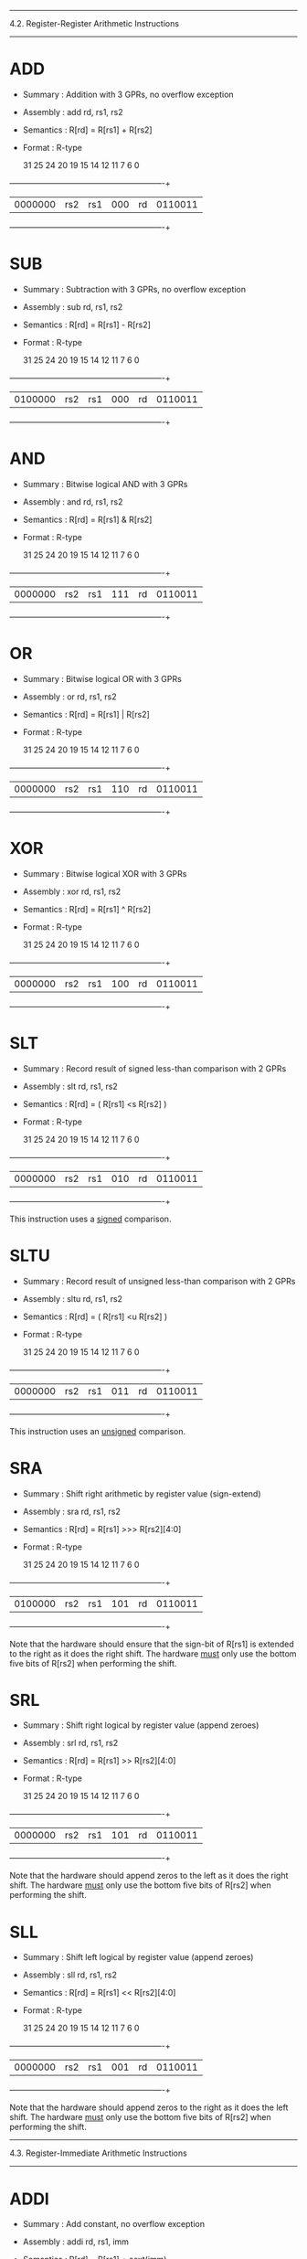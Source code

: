 --------------------------------------------------------------------------
4.2. Register-Register Arithmetic Instructions
--------------------------------------------------------------------------

* ADD

 - Summary   : Addition with 3 GPRs, no overflow exception
 - Assembly  : add rd, rs1, rs2
 - Semantics : R[rd] = R[rs1] + R[rs2]
 - Format    : R-type

  31        25 24     20 19     15 14  12 11      7 6           0
 +------------+---------+---------+------+---------+-------------+
 | 0000000    | rs2     | rs1     | 000  | rd      | 0110011     |
 +------------+---------+---------+------+---------+-------------+

* SUB

 - Summary   : Subtraction with 3 GPRs, no overflow exception
 - Assembly  : sub rd, rs1, rs2
 - Semantics : R[rd] = R[rs1] - R[rs2]
 - Format    : R-type

  31        25 24     20 19     15 14  12 11      7 6           0
 +------------+---------+---------+------+---------+-------------+
 | 0100000    | rs2     | rs1     | 000  | rd      | 0110011     |
 +------------+---------+---------+------+---------+-------------+

* AND

 - Summary   : Bitwise logical AND with 3 GPRs
 - Assembly  : and rd, rs1, rs2
 - Semantics : R[rd] = R[rs1] & R[rs2]
 - Format    : R-type

  31        25 24     20 19     15 14  12 11      7 6           0
 +------------+---------+---------+------+---------+-------------+
 | 0000000    | rs2     | rs1     | 111  | rd      | 0110011     |
 +------------+---------+---------+------+---------+-------------+

* OR

 - Summary   : Bitwise logical OR with 3 GPRs
 - Assembly  : or rd, rs1, rs2
 - Semantics : R[rd] = R[rs1] | R[rs2]
 - Format    : R-type

  31        25 24     20 19     15 14  12 11      7 6           0
 +------------+---------+---------+------+---------+-------------+
 | 0000000    | rs2     | rs1     | 110  | rd      | 0110011     |
 +------------+---------+---------+------+---------+-------------+

* XOR

 - Summary   : Bitwise logical XOR with 3 GPRs
 - Assembly  : xor rd, rs1, rs2
 - Semantics : R[rd] = R[rs1] ^ R[rs2]
 - Format    : R-type

  31        25 24     20 19     15 14  12 11      7 6           0
 +------------+---------+---------+------+---------+-------------+
 | 0000000    | rs2     | rs1     | 100  | rd      | 0110011     |
 +------------+---------+---------+------+---------+-------------+

* SLT

 - Summary   : Record result of signed less-than comparison with 2 GPRs
 - Assembly  : slt rd, rs1, rs2
 - Semantics : R[rd] = ( R[rs1] <s R[rs2] )
 - Format    : R-type

  31        25 24     20 19     15 14  12 11      7 6           0
 +------------+---------+---------+------+---------+-------------+
 | 0000000    | rs2     | rs1     | 010  | rd      | 0110011     |
 +------------+---------+---------+------+---------+-------------+

This instruction uses a _signed_ comparison.

* SLTU

 - Summary   : Record result of unsigned less-than comparison with 2 GPRs
 - Assembly  : sltu rd, rs1, rs2
 - Semantics : R[rd] = ( R[rs1] <u R[rs2] )
 - Format    : R-type

  31        25 24     20 19     15 14  12 11      7 6           0
 +------------+---------+---------+------+---------+-------------+
 | 0000000    | rs2     | rs1     | 011  | rd      | 0110011     |
 +------------+---------+---------+------+---------+-------------+

This instruction uses an _unsigned_ comparison.

* SRA

 - Summary   : Shift right arithmetic by register value (sign-extend)
 - Assembly  : sra rd, rs1, rs2
 - Semantics : R[rd] = R[rs1] >>> R[rs2][4:0]
 - Format    : R-type

  31        25 24     20 19     15 14  12 11      7 6           0
 +------------+---------+---------+------+---------+-------------+
 | 0100000    | rs2     | rs1     | 101  | rd      | 0110011     |
 +------------+---------+---------+------+---------+-------------+

Note that the hardware should ensure that the sign-bit of R[rs1] is
extended to the right as it does the right shift. The hardware _must_
only use the bottom five bits of R[rs2] when performing the shift.

* SRL

 - Summary   : Shift right logical by register value (append zeroes)
 - Assembly  : srl rd, rs1, rs2
 - Semantics : R[rd] = R[rs1] >> R[rs2][4:0]
 - Format    : R-type

  31        25 24     20 19     15 14  12 11      7 6           0
 +------------+---------+---------+------+---------+-------------+
 | 0000000    | rs2     | rs1     | 101  | rd      | 0110011     |
 +------------+---------+---------+------+---------+-------------+

Note that the hardware should append zeros to the left as it does the
right shift. The hardware _must_ only use the bottom five bits of R[rs2]
when performing the shift.

* SLL

 - Summary   : Shift left logical by register value (append zeroes)
 - Assembly  : sll rd, rs1, rs2
 - Semantics : R[rd] = R[rs1] << R[rs2][4:0]
 - Format    : R-type

  31        25 24     20 19     15 14  12 11      7 6           0
 +------------+---------+---------+------+---------+-------------+
 | 0000000    | rs2     | rs1     | 001  | rd      | 0110011     |
 +------------+---------+---------+------+---------+-------------+

Note that the hardware should append zeros to the right as it does the
left shift. The hardware _must_ only use the bottom five bits of R[rs2]
when performing the shift.


--------------------------------------------------------------------------
4.3. Register-Immediate Arithmetic Instructions
--------------------------------------------------------------------------

* ADDI

 - Summary   : Add constant, no overflow exception
 - Assembly  : addi rd, rs1, imm
 - Semantics : R[rd] = R[rs1] + sext(imm)
 - Format    : I-type, I-immediate

  31                  20 19     15 14  12 11      7 6           0
 +----------------------+---------+------+---------+-------------+
 | imm                  | rs1     | 000  | rd      | 0010011     |
 +----------------------+---------+------+---------+-------------+

* ANDI

 - Summary   : Bitwise logical AND with constant
 - Assembly  : andi rd, rs1, imm
 - Semantics : R[rd] = R[rs1] & sext(imm)
 - Format    : I-type, I-immediate

  31                  20 19     15 14  12 11      7 6           0
 +----------------------+---------+------+---------+-------------+
 | imm                  | rs1     | 111  | rd      | 0010011     |
 +----------------------+---------+------+---------+-------------+

* ORI

 - Summary   : Bitwise logical OR with constant
 - Assembly  : ori rd, rs1, imm
 - Semantics : R[rd] = R[rs1] | sext(imm)
 - Format    : I-type, I-immediate

  31                  20 19     15 14  12 11      7 6           0
 +----------------------+---------+------+---------+-------------+
 | imm                  | rs1     | 110  | rd      | 0010011     |
 +----------------------+---------+------+---------+-------------+

* XORI

 - Summary   : Bitwise logical XOR with constant
 - Assembly  : xori rd, rs1, imm
 - Semantics : R[rd] = R[rs1] ^ sext(imm)
 - Format    : I-type, I-immediate

  31                  20 19     15 14  12 11      7 6           0
 +----------------------+---------+------+---------+-------------+
 | imm                  | rs1     | 100  | rd      | 0010011     |
 +----------------------+---------+------+---------+-------------+

* SLTI

 - Summary   : Set GPR if source GPR < constant, signed comparison
 - Assembly  : slti rd, rs1, imm
 - Semantics : R[rd] = ( R[rs1] <s sext(imm) )
 - Format    : I-type, I-immediate

  31                  20 19     15 14  12 11      7 6           0
 +----------------------+---------+------+---------+-------------+
 | imm                  | rs1     | 010  | rd      | 0010011     |
 +----------------------+---------+------+---------+-------------+

* SLTIU

 - Summary   : Set GPR if source GPR is < constant, unsigned comparison
 - Assembly  : sltiu rd, rs1, imm
 - Semantics : R[rd] = ( R[rs1] <u sext(imm) )
 - Format    : I-type, I-immediate

  31                  20 19     15 14  12 11      7 6           0
 +----------------------+---------+------+---------+-------------+
 | imm                  | rs1     | 011  | rd      | 0010011     |
 +----------------------+---------+------+---------+-------------+

* SRAI

 - Summary   : Shift right arithmetic by constant (sign-extend)
 - Assembly  : srai rd, rs1, imm
 - Semantics : R[rd] = R[rs1] >>> imm
 - Format    : I-type

  31        25 24     20 19     15 14  12 11      7 6           0
 +------------+---------+---------+------+---------+-------------+
 | 0100000    | imm     | rs1     | 101  | rd      | 0010011     |
 +------------+---------+---------+------+---------+-------------+

Note that the hardware should ensure that the sign-bit of R[rs1] is
extended to the right as it does the right shift.

* SRLI

 - Summary   : Shift right logical by constant (append zeroes)
 - Assembly  : srli rd, rs1, imm
 - Semantics : R[rd] = R[rs1] >> imm
 - Format    : I-type

  31        25 24     20 19     15 14  12 11      7 6           0
 +------------+---------+---------+------+---------+-------------+
 | 0000000    | imm     | rs1     | 101  | rd      | 0010011     |
 +------------+---------+---------+------+---------+-------------+

Note that the hardware should append zeros to the left as it does the
right shift.

* SLLI

 - Summary   : Shift left logical constant (append zeroes)
 - Assembly  : slli rd, rs1, imm
 - Semantics : R[rd] = R[rs1] << imm
 - Format    : R-type

  31        25 24     20 19     15 14  12 11      7 6           0
 +------------+---------+---------+------+---------+-------------+
 | 0000000    | imm     | rs1     | 001  | rd      | 0010011     |
 +------------+---------+---------+------+---------+-------------+

Note that the hardware should append zeros to the right as it does the
left shift.

* LUI

 - Summary   : Load constant into upper bits of word
 - Assembly  : lui rd, imm
 - Semantics : R[rd] = imm << 12
 - Format    : I-type, U-immediate

  31                                      11      7 6           0
 +---------------------------------------+---------+-------------+
 | imm                                   | rd      | 0110111     |
 +---------------------------------------+---------+-------------+

* AUIPC

 - Summary   : Load PC + constant into upper bits of word
 - Assembly  : auipc rd, imm
 - Semantics : R[rd] = PC + ( imm << 12 )
 - Format    : I-type, U-immediate

  31                                      11      7 6           0
 +---------------------------------------+---------+-------------+
 | imm                                   | rd      | 0010111     |
 +---------------------------------------+---------+-------------+

--------------------------------------------------------------------------
4.4. Memory Instructions
--------------------------------------------------------------------------

* LW

 - Summary   : Load word from memory
 - Assembly  : lw rd, imm(rs1)
 - Semantics : R[rd] = M_4B[ R[rs1] + sext(imm) ]
 - Format    : I-type, I-immediate

  31                  20 19     15 14  12 11      7 6           0
 +----------------------+---------+------+---------+-------------+
 | imm                  | rs1     | 010  | rd      | 0000011     |
 +----------------------+---------+------+---------+-------------+

All addresses used with LW instructions must be four-byte aligned. This
means the bottom two bits of every effective address (i.e., after the
base address is added to the offset) will always be zero.

* SW

 - Summary   : Store word into memory
 - Assembly  : sw rs2, imm(rs1)
 - Semantics : M_4B[ R[rs1] + sext(imm) ] = R[rs2]
 - Format    : S-type, S-immediate

  31        25 24     20 19     15 14  12 11      7 6           0
 +------------+---------+---------+------+---------+-------------+
 | imm        | rs2     | rs1     | 010  | imm     | 0100011     |
 +------------+---------+---------+------+---------+-------------+

All addresses used with SW instructions must be four-byte aligned. This
means the bottom two bits of every effective address (i.e., after the
base address is added to the offset) will always be zero.

--------------------------------------------------------------------------
4.5. Unconditional Jump Instructions
--------------------------------------------------------------------------

* JAL

 - Summary   : Jump to address and place return address in GPR
 - Assembly  : jal rd, imm
 - Semantics : R[rd] = PC + 4; PC = PC + sext(imm)
 - Format    : U-type, J-immediate

  31                                      11      7 6           0
 +---------------------------------------+---------+-------------+
 | imm                                   | rd      | 1101111     |
 +---------------------------------------+---------+-------------+


* JALR

 - Summary   : Jump to address and place return address in GPR
 - Assembly  : jalr rd, rs1, imm
 - Semantics : R[rd] = PC + 4; PC = ( R[rs1] + sext(imm) ) & 0xfffffffe
 - Format    : I-Type, I-immediate

  31                  20 19     15 14  12 11      7 6           0
 +----------------------+---------+------+---------+-------------+
 | imm                  | rs1     | 000  | rd      | 1100111     |
 +----------------------+---------+------+---------+-------------+

Note that the target address is obtained by adding the 12-bit signed
I-immediate to the value in register rs1, then setting the
least-significant bit of the result to zero. In other words, the JALR
instruction ignores the lowest bit of the calculated target address.

--------------------------------------------------------------------------
4.6. Conditional Branch Instructions
--------------------------------------------------------------------------

* BEQ

 - Summary   : Branch if 2 GPRs are equal
 - Assembly  : beq rs1, rs2, imm
 - Semantics : PC = ( R[rs1] == R[rs2] ) ? PC + sext(imm) : PC + 4
 - Format    : S-type, B-immediate

  31        25 24     20 19     15 14  12 11      7 6           0
 +------------+---------+---------+------+---------+-------------+
 | imm        | rs2     | rs1     | 000  | imm     | 1100011     |
 +------------+---------+---------+------+---------+-------------+

* BNE

 - Summary   : Branch if 2 GPRs are not equal
 - Assembly  : bne rs1, rs2, imm
 - Semantics : PC = ( R[rs1] != R[rs2] ) ? PC + sext(imm) : PC + 4
 - Format    : S-type, B-immediate

  31        25 24     20 19     15 14  12 11      7 6           0
 +------------+---------+---------+------+---------+-------------+
 | imm        | rs2     | rs1     | 001  | imm     | 1100011     |
 +------------+---------+---------+------+---------+-------------+

* BLT

 - Summary   : Branch based on signed comparison of two GPRs
 - Assembly  : blt rs1, rs2, imm
 - Semantics : PC = ( R[rs1] <s R[rs2] ) ? PC + sext(imm) : PC + 4
 - Format    : S-type, B-immediate

  31        25 24     20 19     15 14  12 11      7 6           0
 +------------+---------+---------+------+---------+-------------+
 | imm        | rs2     | rs1     | 100  | imm     | 1100011     |
 +------------+---------+---------+------+---------+-------------+

This instruction uses a _signed_ comparison.

* BGE

 - Summary   : Branch based on signed comparison of two GPRs
 - Assembly  : bge rs1, rs2, imm
 - Semantics : PC = ( R[rs1] >=s R[rs2] ) ? PC + sext(imm) : PC + 4
 - Format    : S-type, B-immediate

  31        25 24     20 19     15 14  12 11      7 6           0
 +------------+---------+---------+------+---------+-------------+
 | imm        | rs2     | rs1     | 101  | imm     | 1100011     |
 +------------+---------+---------+------+---------+-------------+

This instruction uses a _signed_ comparison.

* BLTU

 - Summary   : Branch based on unsigned comparison of two GPRs
 - Assembly  : bltu rs1, rs2, imm
 - Semantics : PC = ( R[rs1] <u R[rs2] ) ? PC + sext(imm) : PC + 4
 - Format    : S-type, B-immediate

  31        25 24     20 19     15 14  12 11      7 6           0
 +------------+---------+---------+------+---------+-------------+
 | imm        | rs2     | rs1     | 110  | imm     | 1100011     |
 +------------+---------+---------+------+---------+-------------+

This instruction uses an _unsigned_ comparison.

* BGEU

 - Summary   : Branch based on unsigned comparison of two GPRs
 - Assembly  : bgeu rs1, rs2, imm
 - Semantics : PC = ( R[rs1] >=u R[rs2] ) ? PC + sext(imm) : PC + 4
 - Format    : S-type, B-immediate

  31        25 24     20 19     15 14  12 11      7 6           0
 +------------+---------+---------+------+---------+-------------+
 | imm        | rs2     | rs1     | 111  | imm     | 1100011     |
 +------------+---------+---------+------+---------+-------------+

This instruction uses an _unsigned_ comparison.
